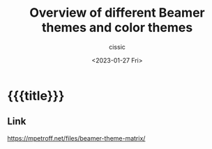 # ____________________________________________________________________________78

#+TITLE: Overview of different Beamer themes and color themes
#+DESCRIPTION: 
#+AUTHOR: cissic
#+DATE: <2023-01-27 Fri>
#+TAGS: latex beamer 
#+OPTIONS: toc:nil
#+OPTIONS: -:nil


* {{{title}}}
:PROPERTIES:
:PRJ-DIR: ./2023-01-27-beamer-color-themes/
:END:


** Link
https://mpetroff.net/files/beamer-theme-matrix/



# Local Variables:
# eval: (add-hook 'org-export-before-processing-hook 
# 'my/org-export-markdown-hook-function nil t)
# End:
